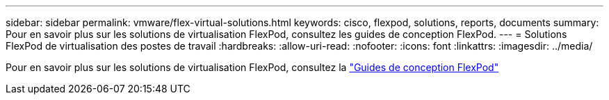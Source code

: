 ---
sidebar: sidebar 
permalink: vmware/flex-virtual-solutions.html 
keywords: cisco, flexpod, solutions, reports, documents 
summary: Pour en savoir plus sur les solutions de virtualisation FlexPod, consultez les guides de conception FlexPod. 
---
= Solutions FlexPod de virtualisation des postes de travail
:hardbreaks:
:allow-uri-read: 
:nofooter: 
:icons: font
:linkattrs: 
:imagesdir: ../media/


[role="lead"]
Pour en savoir plus sur les solutions de virtualisation FlexPod, consultez la link:https://www.cisco.com/c/en/us/solutions/design-zone/data-center-design-guides/flexpod-design-guides.html?flt1_general-table0=Desktop%20Virtualization["Guides de conception FlexPod"^]
